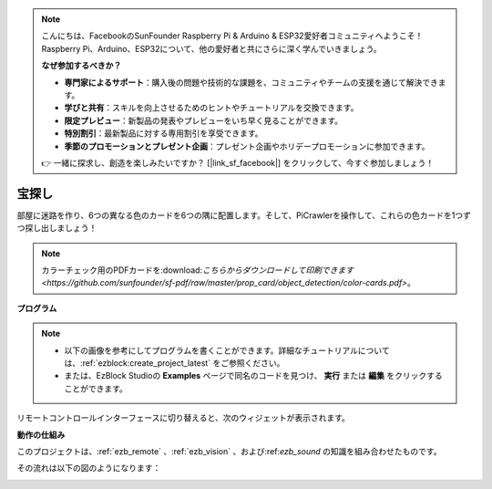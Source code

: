 .. note:: 

    こんにちは、FacebookのSunFounder Raspberry Pi & Arduino & ESP32愛好者コミュニティへようこそ！Raspberry Pi、Arduino、ESP32について、他の愛好者と共にさらに深く学んでいきましょう。

    **なぜ参加するべきか？**

    - **専門家によるサポート**：購入後の問題や技術的な課題を、コミュニティやチームの支援を通じて解決できます。
    - **学びと共有**：スキルを向上させるためのヒントやチュートリアルを交換できます。
    - **限定プレビュー**：新製品の発表やプレビューをいち早く見ることができます。
    - **特別割引**：最新製品に対する専用割引を享受できます。
    - **季節のプロモーションとプレゼント企画**：プレゼント企画やホリデープロモーションに参加できます。

    👉 一緒に探求し、創造を楽しみたいですか？ [|link_sf_facebook|] をクリックして、今すぐ参加しましょう！

.. _ezb_treasure:

宝探し
============================

部屋に迷路を作り、6つの異なる色のカードを6つの隅に配置します。そして、PiCrawlerを操作して、これらの色カードを1つずつ探し出しましょう！

.. note:: カラーチェック用のPDFカードを:download:`こちらからダウンロードして印刷できます <https://github.com/sunfounder/sf-pdf/raw/master/prop_card/object_detection/color-cards.pdf>`。

**プログラム**

.. note::

    * 以下の画像を参考にしてプログラムを書くことができます。詳細なチュートリアルについては、:ref:`ezblock:create_project_latest` をご参照ください。
    * または、EzBlock Studioの **Examples** ページで同名のコードを見つけ、 **実行** または **編集** をクリックすることができます。

.. image:: img/sp210928_181036.png
    :width: 800

リモートコントロールインターフェースに切り替えると、次のウィジェットが表示されます。

.. image:: img/sp210928_181134.png
    :width: 800


**動作の仕組み**

このプロジェクトは、:ref:`ezb_remote` 、:ref:`ezb_vision` 、および:ref:`ezb_sound` の知識を組み合わせたものです。

その流れは以下の図のようになります：

.. image:: ../python/img/treasure_hunt-f.png
    :width: 600
